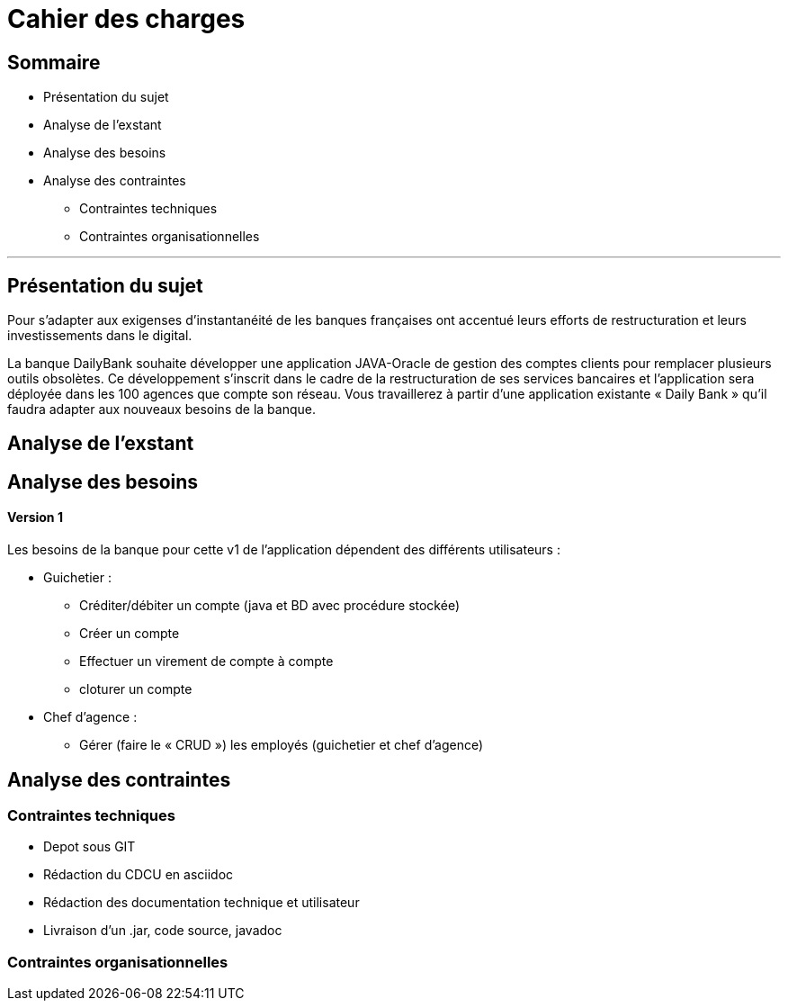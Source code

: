 = Cahier des charges

== Sommaire

* Présentation du sujet
* Analyse de l'exstant
* Analyse des besoins
* Analyse des contraintes
** Contraintes techniques
** Contraintes organisationnelles

'''

== Présentation du sujet
Pour s'adapter aux exigenses d'instantanéité de les banques françaises ont accentué leurs efforts de restructuration et leurs investissements dans le digital.

La banque DailyBank souhaite développer une application JAVA-Oracle de gestion des comptes clients pour remplacer plusieurs outils obsolètes. Ce développement s’inscrit dans le cadre de la restructuration de ses services bancaires et l’application sera déployée dans les 100 agences que compte son réseau. Vous travaillerez à partir d’une application existante « Daily Bank » qu’il faudra adapter aux nouveaux besoins de la banque.

== Analyse de l'exstant

== Analyse des besoins
==== Version 1
Les besoins de la banque pour cette  v1 de l'application dépendent des différents utilisateurs :

* Guichetier :
** Créditer/débiter un compte (java et BD avec procédure stockée)
** Créer un compte
** Effectuer un virement de compte à compte
** cloturer un compte
* Chef d'agence :
** Gérer (faire le « CRUD ») les employés (guichetier et chef d’agence)

== Analyse des contraintes
=== Contraintes techniques
* Depot sous GIT
* Rédaction du CDCU en asciidoc
* Rédaction des documentation technique et utilisateur
* Livraison d'un .jar, code source, javadoc

=== Contraintes organisationnelles
